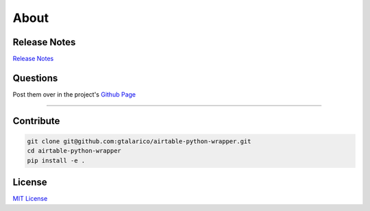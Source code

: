 About
=====

Release Notes
*************

`Release Notes <https://github.com/gtalarico/airtable-python-wrapper/blob/master/HISTORY.md>`_


Questions
*********
Post them over in the project's `Github Page <http://www.github.com/gtalarico/airtable-python-wrapper>`_

_______________________________________________

Contribute
**********

.. code-block:: python

   git clone git@github.com:gtalarico/airtable-python-wrapper.git
   cd airtable-python-wrapper
   pip install -e .


License
*******
`MIT License <https://opensource.org/licenses/MIT>`_
